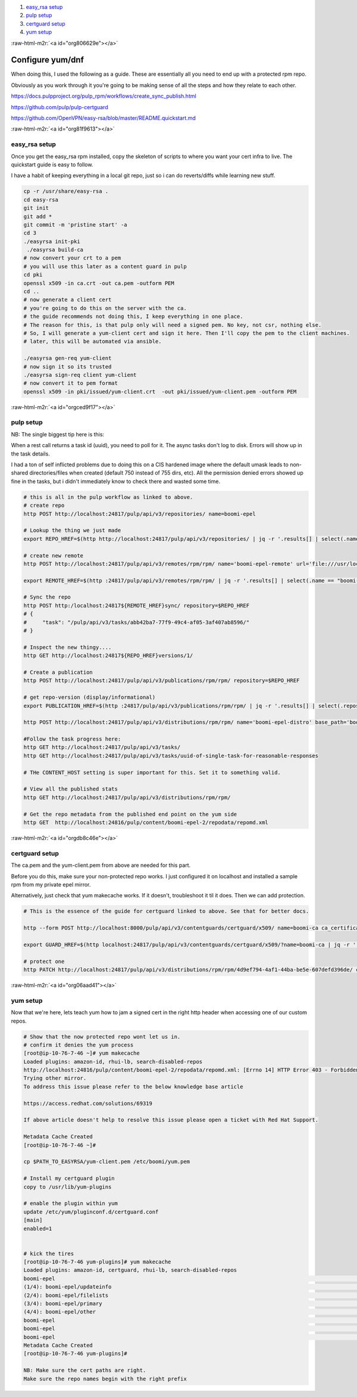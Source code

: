 .. role:: raw-html-m2r(raw)
   :format: html


#. `easy_rsa setup <#org81f9613>`_
#. `pulp setup <#orgced9f17>`_
#. `certguard setup <#orgdb8c46e>`_
#. `yum setup <#org06aad41>`_

:raw-html-m2r:`<a id="org806629e"></a>`

Configure yum/dnf
=================

When doing this, I used the following as a guide. These are
essentially all you need to end up with a protected rpm repo.

Obviously as you work through it you're going to be making sense of
all the steps and how they relate to each other.

https://docs.pulpproject.org/pulp_rpm/workflows/create_sync_publish.html

https://github.com/pulp/pulp-certguard

https://github.com/OpenVPN/easy-rsa/blob/master/README.quickstart.md


:raw-html-m2r:`<a id="org81f9613"></a>`

easy_rsa setup
--------------

Once you get the easy_rsa rpm installed, copy the skeleton of scripts to where you want your cert infra to live.
The quickstart guide is easy to follow.

I have a habit of keeping everything in a local git repo, just so i can do reverts/diffs while learning new stuff.

.. code-block:: console

   cp -r /usr/share/easy-rsa .
   cd easy-rsa
   git init
   git add *
   git commit -m 'pristine start' -a
   cd 3
   ./easyrsa init-pki
    ./easyrsa build-ca
   # now convert your crt to a pem
   # you will use this later as a content guard in pulp
   cd pki
   openssl x509 -in ca.crt -out ca.pem -outform PEM
   cd ..
   # now generate a client cert
   # you're going to do this on the server with the ca.
   # the guide recommends not doing this, I keep everything in one place.
   # The reason for this, is that pulp only will need a signed pem. No key, not csr, nothing else.
   # So, I will generate a yum-client cert and sign it here. Then I'll copy the pem to the client machines.
   # later, this will be automated via ansible.

   ./easyrsa gen-req yum-client
   # now sign it so its trusted
   ./easyrsa sign-req client yum-client
   # now convert it to pem format
   openssl x509 -in pki/issued/yum-client.crt  -out pki/issued/yum-client.pem -outform PEM


:raw-html-m2r:`<a id="orgced9f17"></a>`

pulp setup
----------

NB:
The single biggest tip here is this:

When a rest call returns a task id (uuid), you need to poll for
it. The async tasks don't log to disk. Errors will show up in the task
details.

I had a ton of self inflicted problems due to doing this on a CIS
hardened image where the default umask leads to non-shared
directories/files when created (default 750 instead of 755 dirs, etc).
All the permission denied errors showed up fine in the tasks, but i
didn't immediately know to check there and wasted some time.

.. code-block:: console

   # this is all in the pulp workflow as linked to above.
   # create repo
   http POST http://localhost:24817/pulp/api/v3/repositories/ name=boomi-epel

   # Lookup the thing we just made
   export REPO_HREF=$(http http://localhost:24817/pulp/api/v3/repositories/ | jq -r '.results[] | select(.name == "boomi-epel") | .pulp_href')

   # create new remote
   http POST http://localhost:24817/pulp/api/v3/remotes/rpm/rpm/ name='boomi-epel-remote' url='file:///usr/local/lib/pulp/staging/epel/' policy='immediate'

   export REMOTE_HREF=$(http :24817/pulp/api/v3/remotes/rpm/rpm/ | jq -r '.results[] | select(.name == "boomi-epel-remote") | .pulp_href')

   # Sync the repo
   http POST http:/localhost:24817${REMOTE_HREF}sync/ repository=$REPO_HREF
   # {
   #     "task": "/pulp/api/v3/tasks/abb42ba7-77f9-49c4-af05-3af407ab8596/"
   # }

   # Inspect the new thingy....
   http GET http://localhost:24817${REPO_HREF}versions/1/

   # Create a publication
   http POST http://localhost:24817/pulp/api/v3/publications/rpm/rpm/ repository=$REPO_HREF

   # get repo-version (display/informational)
   export PUBLICATION_HREF=$(http :24817/pulp/api/v3/publications/rpm/rpm/ | jq -r '.results[] | select(.repository_version|test("'$REPO_HREF'.")) | .pulp_href')

   http POST http://localhost:24817/pulp/api/v3/distributions/rpm/rpm/ name='boomi-epel-distro' base_path='boomi-epel' publication=$PUBLICATION_HREF

   #Follow the task progress here:
   http GET http://localhost:24817/pulp/api/v3/tasks/
   http GET http://localhost:24817/pulp/api/v3/tasks/uuid-of-single-task-for-reasonable-responses

   # THe CONTENT_HOST setting is super important for this. Set it to something valid.

   # View all the published stats
   http GET http://localhost:24817/pulp/api/v3/distributions/rpm/rpm/

   # Get the repo metadata from the published end point on the yum side
   http GET  http://localhost:24816/pulp/content/boomi-epel-2/repodata/repomd.xml


:raw-html-m2r:`<a id="orgdb8c46e"></a>`

certguard setup
---------------

The ca.pem and the yum-client.pem from above are needed for this part.

Before you do this, make sure your non-protected repo works. I just
configured it on localhost and installed a sample rpm from my private
epel mirror.

Alternatively, just check that yum makecache works. If it doesn't,
troubleshoot it til it does. Then we can add protection.

.. code-block:: console

   # This is the essence of the guide for certguard linked to above. See that for better docs.

   http --form POST http://localhost:8000/pulp/api/v3/contentguards/certguard/x509/ name=boomi-ca ca_certificate@/var/lib/pulp-certs/easy-rsa/3/pki/ca.pem

   export GUARD_HREF=$(http localhost:24817/pulp/api/v3/contentguards/certguard/x509/?name=boomi-ca | jq -r '.results[0].pulp_href')

   # protect one
   http PATCH http://localhost:24817/pulp/api/v3/distributions/rpm/rpm/4d9ef794-4af1-44ba-be5e-607defd396de/ content_guard=$GUARD_HREF


:raw-html-m2r:`<a id="org06aad41"></a>`

yum setup
---------

Now that we're here, lets teach yum how to jam a signed cert in the
right http header when accessing one of our custom repos.

.. code-block:: console

   # Show that the now protected repo wont let us in.
   # confirm it denies the yum process
   [root@ip-10-76-7-46 ~]# yum makecache
   Loaded plugins: amazon-id, rhui-lb, search-disabled-repos
   http://localhost:24816/pulp/content/boomi-epel-2/repodata/repomd.xml: [Errno 14] HTTP Error 403 - Forbidden
   Trying other mirror.
   To address this issue please refer to the below knowledge base article

   https://access.redhat.com/solutions/69319

   If above article doesn't help to resolve this issue please open a ticket with Red Hat Support.

   Metadata Cache Created
   [root@ip-10-76-7-46 ~]#

   cp $PATH_TO_EASYRSA/yum-client.pem /etc/boomi/yum.pem

   # Install my certguard plugin
   copy to /usr/lib/yum-plugins

   # enable the plugin within yum
   update /etc/yum/pluginconf.d/certguard.conf
   [main]
   enabled=1


   # kick the tires
   [root@ip-10-76-7-46 yum-plugins]# yum makecache
   Loaded plugins: amazon-id, certguard, rhui-lb, search-disabled-repos
   boomi-epel                                                                                                        | 3.5 kB  00:00:00
   (1/4): boomi-epel/updateinfo                                                                                      |   71 B  00:00:00
   (2/4): boomi-epel/filelists                                                                                       |  11 MB  00:00:00
   (3/4): boomi-epel/primary                                                                                         | 3.7 MB  00:00:00
   (4/4): boomi-epel/other                                                                                           | 2.3 MB  00:00:00
   boomi-epel                                                                                                                   13215/13215
   boomi-epel                                                                                                                   13215/13215
   boomi-epel                                                                                                                   13215/13215
   Metadata Cache Created
   [root@ip-10-76-7-46 yum-plugins]#

   NB: Make sure the cert paths are right.
   Make sure the repo names begin with the right prefix
